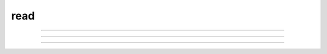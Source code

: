 .. _read:

read
----



.. function:: xred


    Syntax:
        :code:`var = xred(promptstring, default, min, max)`


    Description:
        \ :code:`Xred()` reads a value from the standard input after printing *promptstring* 
        on the console.  The value read must be in the range *min* <= *val* <= *max* and 
        the user will be prompted to enter another number if the value is not in 
        that range.  If the user types the `Return' key, the *default* value is used 
        (if it is in the valid range). 


----



.. function:: getstr


    Syntax:
        :code:`getstr(strvar)`

        :code:`getstr(strvar, 1)`


    Description:
        \ :code:`Getstr()` reads a string up to and including the next newline from the file 
        opened with the \ :code:`ropen()` command (or the currently executing file or 
        the standard input) and places it 
        in its string variable argument. With a second arg equal to 1, getstr reads 
        a single word starting at the next non-whitespace character up to 
        but not including the following whitespace (similar to fscan). 

    .. seealso::
        :func:`StringFunctions`, :func:`sscanf`, :func:`File`


----



.. function:: sred


    Syntax:
        :code:`index = sred(prompt, defaultchar, charlist)`


    Description:
        \ :code:`Sred()` reads a character typed on the standard input after printing the 
        first argument followed by the default character. The user is required to 
        enter one of the characters in the character list (or return if the default 
        happens to be one of these characters). The function returns the index in 
        the character list of the character typed. The index of the first character 
        is 0. The character accepted becomes the next default when this statement 
        is executed again. This function was contributed by Stewart Jaslove. 

    Example:

        .. code-block::
            none

            i = sred("Shall we?", "y", "ny") 
            if (i == 0) print "No" else print "yes" 



----



.. function:: fscan


    Syntax:
        :code:`var = fscan()`


    Description:
        \ :code:`Fscan()` reads the next number from the file opened with the \ :code:`ropen()` 
        command. If no file is opened the number is read from the currently 
        executing file. If no file is being executed the number is read from 
        the standard input. 
        A number is scanned as long as it begins with a digit, decimal point, or 
        sign.  There can be more than one number per line but they must be set 
        apart from each other by spaces or tabs.  Strings that can't be scanned 
        into numbers are skipped. 

    Example:
        Suppose in response to the HOC command: \ :code:`print fscan(), fscan()` 
        the user types: \ :code:`this is a number 1.3e4 this is not45 this is 25` 
        Then HOC will print: \ :code:`13000 25` 
         

        .. code-block::
            none

            while(1) print fscan() 
             
            notice that when no file is open, fscan scans the remainder of the hoc file 
            following only scans the numbers from 10 to 170 
            10 
            n 
            20 
            n 30 na 40 nan 50 nano 60 nanotube 70 ni 80 nai 90 Nan NaN 
             
            i 100 in 110 inf 120 infi 130 ib 140 inc 150 infinity 160 170 Inf INF 
             
            following scans the numbers 
            1 2 3 4 5 6 7 8 9 10 
            - + does not scan 
             
            1.1 -1.2 1.3e-4 1.4e+4 -1.5e5 -1.6e-1 
             
            1+2+3 scans just the "1" 
            4xxx5 scans just the "4" 
             
            1,2,3 scans just the "1" 
            3, 4, 5 scans the three numbers 
             
            now there will be an EOF error 
             


    Diagnostics:
        \ :code:`Fscan()` and \ :code:`getstr()` returns to the HOC 
        interpreter with a run-time error on EOF. 
         

    .. seealso::
        :meth:`File.scanvar`, :func:`read`, :func:`ropen`, :func:`File`, :func:`sscanf`, :func:`StringFunctions`, :func:`getstr`



